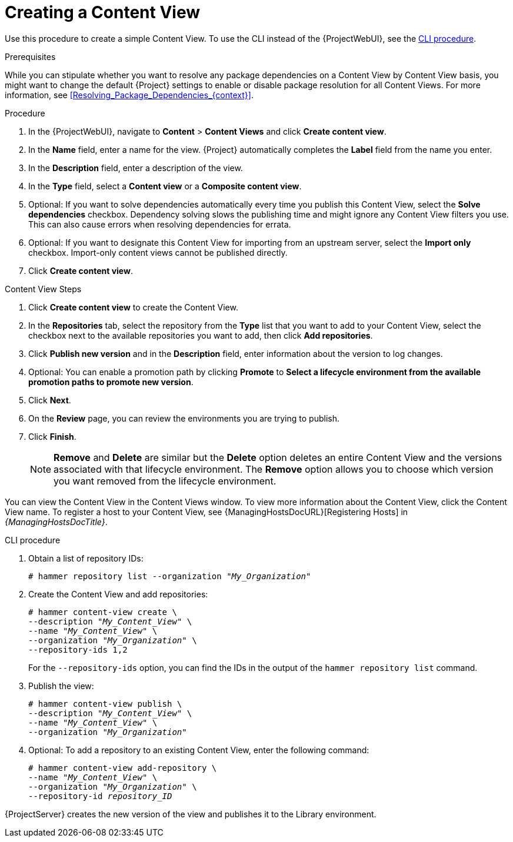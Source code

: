 [id="Creating_a_Content_View_{context}"]
= Creating a Content View

Use this procedure to create a simple Content View.
To use the CLI instead of the {ProjectWebUI}, see the xref:cli-creating-a-content-view_{context}[].

.Prerequisites

While you can stipulate whether you want to resolve any package dependencies on a Content View by Content View basis, you might want to change the default {Project} settings to enable or disable package resolution for all Content Views.
For more information, see xref:Resolving_Package_Dependencies_{context}[].

.Procedure
. In the {ProjectWebUI}, navigate to *Content* > *Content Views* and click *Create content view*.
. In the *Name* field, enter a name for the view.
{Project} automatically completes the *Label* field from the name you enter.
. In the *Description* field, enter a description of the view.
. In the *Type* field, select a *Content view* or a *Composite content view*.
. Optional: If you want to solve dependencies automatically every time you publish this Content View, select the *Solve dependencies* checkbox.
Dependency solving slows the publishing time and might ignore any Content View filters you use.
This can also cause errors when resolving dependencies for errata.
. Optional: If you want to designate this Content View for importing from an upstream server, select the *Import only* checkbox.
Import-only content views cannot be published directly.
. Click *Create content view*.

.Content View Steps
. Click *Create content view* to create the Content View.
. In the *Repositories* tab, select the repository from the *Type* list that you want to add to your Content View, select the checkbox next to the available repositories you want to add, then click *Add repositories*.
. Click *Publish new version* and in the *Description* field, enter information about the version to log changes.
. Optional: You can enable a promotion path by clicking *Promote* to *Select a lifecycle environment from the available promotion paths to promote new version*.
. Click *Next*.
. On the *Review* page, you can review the environments you are trying to publish.
. Click *Finish*.
+
[NOTE]
*Remove* and *Delete* are similar but the *Delete* option deletes an entire Content View and the versions associated with that lifecycle environment.
The *Remove* option allows you to choose which version you want removed from the lifecycle environment.

You can view the Content View in the Content Views window.
To view more information about the Content View, click the Content View name.
To register a host to your Content View, see {ManagingHostsDocURL}[Registering Hosts] in _{ManagingHostsDocTitle}_.

[id="cli-creating-a-content-view_{context}"]
.CLI procedure
. Obtain a list of repository IDs:
+
[options="nowrap", subs="+quotes,verbatim,attributes"]
----
# hammer repository list --organization "_My_Organization_"
----
. Create the Content View and add repositories:
+
[options="nowrap", subs="+quotes,verbatim,attributes"]
----
# hammer content-view create \
--description "_My_Content_View_" \
--name "_My_Content_View_" \
--organization "_My_Organization_" \
--repository-ids 1,2
----
+
For the `--repository-ids` option, you can find the IDs in the output of the `hammer repository list` command.
. Publish the view:
+
[options="nowrap", subs="+quotes,verbatim,attributes"]
----
# hammer content-view publish \
--description "_My_Content_View_" \
--name "_My_Content_View_" \
--organization "_My_Organization_"
----
. Optional: To add a repository to an existing Content View, enter the following command:
+
[options="nowrap", subs="+quotes,verbatim,attributes"]
----
# hammer content-view add-repository \
--name "_My_Content_View_" \
--organization "_My_Organization_" \
--repository-id _repository_ID_
----

{ProjectServer} creates the new version of the view and publishes it to the Library environment.
